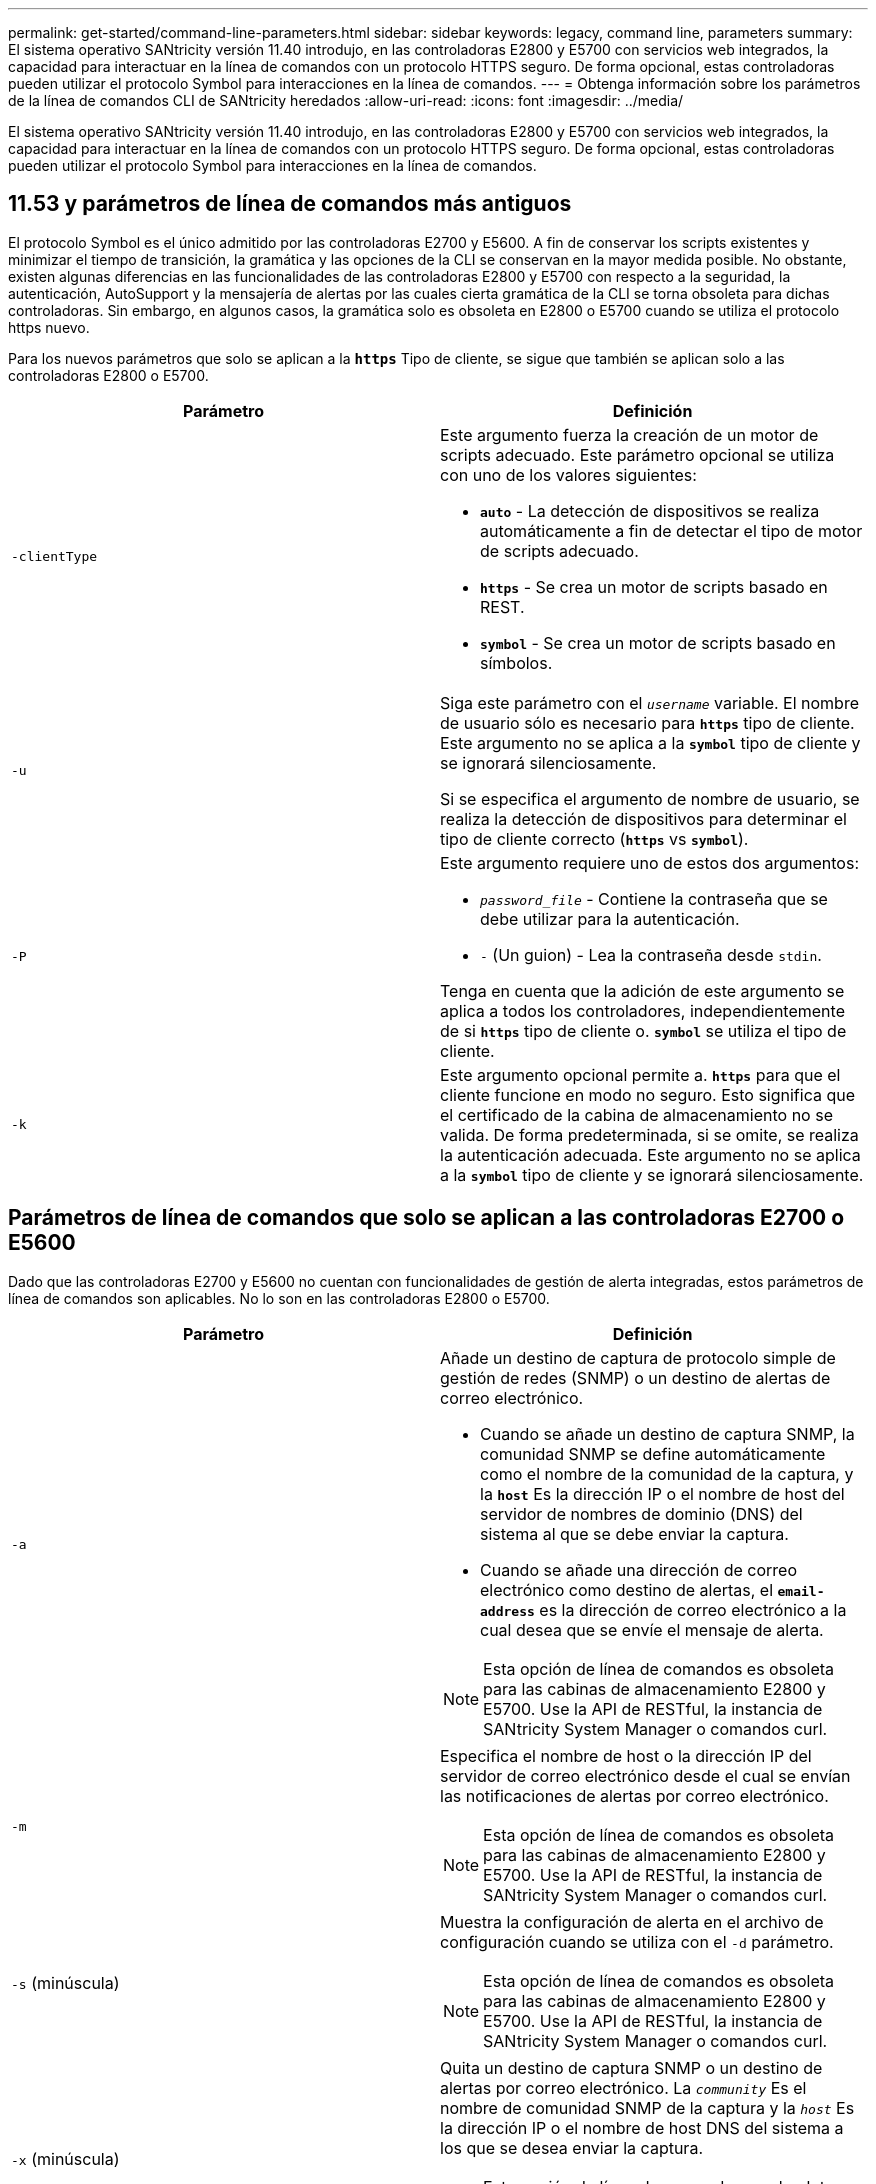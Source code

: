 ---
permalink: get-started/command-line-parameters.html 
sidebar: sidebar 
keywords: legacy, command line, parameters 
summary: El sistema operativo SANtricity versión 11.40 introdujo, en las controladoras E2800 y E5700 con servicios web integrados, la capacidad para interactuar en la línea de comandos con un protocolo HTTPS seguro. De forma opcional, estas controladoras pueden utilizar el protocolo Symbol para interacciones en la línea de comandos. 
---
= Obtenga información sobre los parámetros de la línea de comandos CLI de SANtricity heredados
:allow-uri-read: 
:icons: font
:imagesdir: ../media/


[role="lead"]
El sistema operativo SANtricity versión 11.40 introdujo, en las controladoras E2800 y E5700 con servicios web integrados, la capacidad para interactuar en la línea de comandos con un protocolo HTTPS seguro. De forma opcional, estas controladoras pueden utilizar el protocolo Symbol para interacciones en la línea de comandos.



== 11.53 y parámetros de línea de comandos más antiguos

El protocolo Symbol es el único admitido por las controladoras E2700 y E5600. A fin de conservar los scripts existentes y minimizar el tiempo de transición, la gramática y las opciones de la CLI se conservan en la mayor medida posible. No obstante, existen algunas diferencias en las funcionalidades de las controladoras E2800 y E5700 con respecto a la seguridad, la autenticación, AutoSupport y la mensajería de alertas por las cuales cierta gramática de la CLI se torna obsoleta para dichas controladoras. Sin embargo, en algunos casos, la gramática solo es obsoleta en E2800 o E5700 cuando se utiliza el protocolo https nuevo.

Para los nuevos parámetros que solo se aplican a la `*https*` Tipo de cliente, se sigue que también se aplican solo a las controladoras E2800 o E5700.

[cols="2*"]
|===
| Parámetro | Definición 


 a| 
`-clientType`
 a| 
Este argumento fuerza la creación de un motor de scripts adecuado. Este parámetro opcional se utiliza con uno de los valores siguientes:

* `*auto*` - La detección de dispositivos se realiza automáticamente a fin de detectar el tipo de motor de scripts adecuado.
* `*https*` - Se crea un motor de scripts basado en REST.
* `*symbol*` - Se crea un motor de scripts basado en símbolos.




 a| 
`-u`
 a| 
Siga este parámetro con el `_username_` variable. El nombre de usuario sólo es necesario para `*https*` tipo de cliente. Este argumento no se aplica a la `*symbol*` tipo de cliente y se ignorará silenciosamente.

Si se especifica el argumento de nombre de usuario, se realiza la detección de dispositivos para determinar el tipo de cliente correcto (`*https*` vs `*symbol*`).



 a| 
`-P`
 a| 
Este argumento requiere uno de estos dos argumentos:

* `_password_file_` - Contiene la contraseña que se debe utilizar para la autenticación.
* `-` (Un guion) - Lea la contraseña desde `stdin`.


Tenga en cuenta que la adición de este argumento se aplica a todos los controladores, independientemente de si `*https*` tipo de cliente o. `*symbol*` se utiliza el tipo de cliente.



 a| 
`-k`
 a| 
Este argumento opcional permite a. `*https*` para que el cliente funcione en modo no seguro. Esto significa que el certificado de la cabina de almacenamiento no se valida. De forma predeterminada, si se omite, se realiza la autenticación adecuada. Este argumento no se aplica a la `*symbol*` tipo de cliente y se ignorará silenciosamente.

|===


== Parámetros de línea de comandos que solo se aplican a las controladoras E2700 o E5600

Dado que las controladoras E2700 y E5600 no cuentan con funcionalidades de gestión de alerta integradas, estos parámetros de línea de comandos son aplicables. No lo son en las controladoras E2800 o E5700.

[cols="2*"]
|===
| Parámetro | Definición 


 a| 
`-a`
 a| 
Añade un destino de captura de protocolo simple de gestión de redes (SNMP) o un destino de alertas de correo electrónico.

* Cuando se añade un destino de captura SNMP, la comunidad SNMP se define automáticamente como el nombre de la comunidad de la captura, y la `*host*` Es la dirección IP o el nombre de host del servidor de nombres de dominio (DNS) del sistema al que se debe enviar la captura.
* Cuando se añade una dirección de correo electrónico como destino de alertas, el `*email-address*` es la dirección de correo electrónico a la cual desea que se envíe el mensaje de alerta.


[NOTE]
====
Esta opción de línea de comandos es obsoleta para las cabinas de almacenamiento E2800 y E5700. Use la API de RESTful, la instancia de SANtricity System Manager o comandos curl.

====


 a| 
`-m`
 a| 
Especifica el nombre de host o la dirección IP del servidor de correo electrónico desde el cual se envían las notificaciones de alertas por correo electrónico.

[NOTE]
====
Esta opción de línea de comandos es obsoleta para las cabinas de almacenamiento E2800 y E5700. Use la API de RESTful, la instancia de SANtricity System Manager o comandos curl.

====


 a| 
`-s` (minúscula)
 a| 
Muestra la configuración de alerta en el archivo de configuración cuando se utiliza con el `-d` parámetro.

[NOTE]
====
Esta opción de línea de comandos es obsoleta para las cabinas de almacenamiento E2800 y E5700. Use la API de RESTful, la instancia de SANtricity System Manager o comandos curl.

====


 a| 
`-x` (minúscula)
 a| 
Quita un destino de captura SNMP o un destino de alertas por correo electrónico. La `_community_` Es el nombre de comunidad SNMP de la captura y la `_host_` Es la dirección IP o el nombre de host DNS del sistema a los que se desea enviar la captura.

[NOTE]
====
Esta opción de línea de comandos es obsoleta para las cabinas de almacenamiento E2800 y E5700. Use la API de RESTful, la instancia de SANtricity System Manager o comandos curl.

====
|===


== Parámetros de línea de comandos que se aplican a todas las controladoras que se ejecutan con el tipo de cliente symbol

[cols="2*"]
|===
| Parámetro | Definición 


 a| 
`-R` (mayúscula)
 a| 
Define el rol de usuario para la contraseña. Los roles pueden ser los siguientes:

* `*admin*` -- el usuario posee privilegios para cambiar la configuración de la cabina de almacenamiento.
* `*monitor*` -- el usuario posee privilegios para visualizar la configuración de la cabina de almacenamiento, pero no puede realizar cambios.


La `*-R*` el parámetro solo es válido cuando se utiliza con `*–p*` parámetro, que especifica la definición de una contraseña para una cabina de almacenamiento.

La `*-R*` solo es obligatorio si la función de doble contraseña está habilitada en la cabina de almacenamiento. La `*-R*` no es necesario el parámetro en las siguientes condiciones:

* No está habilitada la función de doble contraseña en la cabina de almacenamiento.
* Solo hay configurado un rol de administrador, y el rol de supervisor no está configurado en la cabina de almacenamiento.


|===


== Parámetros de línea de comandos aplicables a todas las controladoras y todos los tipos de cliente

[cols="2*"]
|===
| Parámetro | Definición 


 a| 
`_host-name-or-IP-address_`
 a| 
Especifica el nombre de host o la dirección del protocolo de Internet (IP) (`_xxx.xxx.xxx.xxx_`) de una cabina de almacenamiento gestionada en banda o una cabina de almacenamiento gestionada fuera de banda.

* Si se va a gestionar una cabina de almacenamiento con un host a través de administración del almacenamiento en banda, se debe utilizar el `-n` o el `-w` parámetro si se conecta más de una cabina de almacenamiento al host.
* Si se va a gestionar una cabina de almacenamiento con administración del almacenamiento fuera de banda a través de la conexión Ethernet de cada controladora, se debe especificar el `_host-name-or-IP-address_` de las controladoras.
* Si previamente se configuró una cabina de almacenamiento en Enterprise Management Window, es posible especificar la cabina de almacenamiento por el nombre proporcionado por el usuario mediante el `-n` parámetro.
* Si previamente se configuró una cabina de almacenamiento en Enterprise Management Window, es posible especificar la cabina de almacenamiento por su identificador a nivel mundial (WWID) mediante el `-w` parámetro.




 a| 
`-A`
 a| 
Añade una cabina de almacenamiento al archivo de configuración. Si no sigue la `-A` parámetro con a `_host-name-or-IP-address_`, la detección automática busca matrices de almacenamiento en la subred local.



 a| 
`-c`
 a| 
Indica que se introducirán uno o más comandos de script para ejecutarlos en la cabina de almacenamiento especificada. Cada comando debe finalizar con punto y coma (`;`). No puede colocar más de uno `-c` en la misma línea de comandos. Es posible incluir más de un comando de script después del `-c` parámetro.



 a| 
`-d`
 a| 
Muestra el contenido del archivo de configuración de script. El contenido del archivo tiene el siguiente formato: `_storage-system-name host-name1 host-name2_`



 a| 
`-e`
 a| 
Ejecuta los comandos sin realizar primero una comprobación de la sintaxis.



 a| 
`-F` (mayúscula)
 a| 
Especifica la dirección de correo electrónico desde la cual se enviarán las alertas.



 a| 
`-f` (minúscula)
 a| 
Especifica el nombre de un archivo que contiene comandos de script que se desean ejecutar en la cabina de almacenamiento especificada. La `-f` el parámetro es similar al `-c` parámetro en que ambos parámetros están pensados para ejecutar comandos de script. La `-c` el parámetro ejecuta comandos de script individuales. La `-f` parámetro ejecuta un archivo de comandos de script. De manera predeterminada, se ignoran todos los errores que surgen durante la ejecución de los comandos de script en un archivo, y el archivo se sigue ejecutando. Para anular este comportamiento, utilice `set session errorAction=stop` en el archivo de script.



 a| 
`-g`
 a| 
Especifica un archivo ASCII que contiene la información de contacto del remitente del correo electrónico que se incluirá en las notificaciones de alertas por correo electrónico. La CLI asume que el archivo ASCII es de solo texto, sin delimitadores ni ningún tipo de formato. No utilice la `-g` parámetro si a `userdata.txt` el archivo existe.



 a| 
`-h`
 a| 
Especifica el nombre de host que ejecuta el agente SNMP al cual está conectada la cabina de almacenamiento. Utilice la `-h` parámetro con estos parámetros:

* `-a`
* `-x`




 a| 
`-I` (mayúscula)
 a| 
Especifica el tipo de información que se incluirá en las notificaciones de alertas por correo electrónico. Se pueden seleccionar estos valores:

* `eventOnly` -- sólo la información del evento está incluida en el correo electrónico.
* `profile` -- la información de perfil de eventos y matrices está incluida en el correo electrónico.


Puede especificar la frecuencia de las entregas de correo electrónico con el `-q` parámetro.



 a| 
`-i` (minúscula)
 a| 
Muestra la dirección IP de las cabinas de almacenamiento conocidas. Utilice la `-i` con el `-d` parámetro. El contenido del archivo tiene el siguiente formato: `_storage-system-name IP-address1 IPaddress2_`



 a| 
`-n`
 a| 
Especifica el nombre de la cabina de almacenamiento en la que se desean ejecutar los comandos de script. Este nombre es opcional cuando se utiliza un `_host-name-or-IP-address_`. Si se utiliza un método en banda para la gestión de la cabina de almacenamiento, se debe utilizar el `-n` parámetro si hay más de una cabina de almacenamiento conectada al host en la dirección especificada. El nombre de cabina de almacenamiento se requiere cuando el `_host-name-or-IP-address_` no se utiliza. El nombre de la cabina de almacenamiento configurado para utilizar en Enterprise Management Window (es decir, el nombre que está en el archivo de configuración) no debe ser un nombre duplicado de ninguna otra cabina de almacenamiento configurada.



 a| 
`-o`
 a| 
Especifica un nombre de archivo para todo el texto de salida que se genera como resultado de la ejecución de los comandos de script. Utilice la `-o` parámetro con estos parámetros:

* `-c`
* `-f`


Si no se especifica un archivo de resultados, el texto de salida va a los resultados estándar (stdout). Todos los resultados de los comandos que no sean comandos de script se envían a stdout, independientemente de si este parámetro está establecido.



 a| 
`-p`
 a| 
Define la contraseña de la cabina de almacenamiento en la cual se desean ejecutar comandos. No es necesaria una contraseña en las siguientes condiciones:

* No se estableció una contraseña en la cabina de almacenamiento.
* La contraseña está especificada en un archivo de script en ejecución.
* La contraseña se especifica con el `-c` parámetro y este comando:


[listing]
----
set session password=password
----


 a| 
`-P`
 a| 
Este argumento requiere uno de estos dos argumentos:

* `_password_file_` - contiene la contraseña que se debe utilizar para la autenticación.
* `-`(guion): lee la contraseña de `stdin`.


Tenga en cuenta que la adición de este argumento se aplica a todos los controladores, independientemente de si `*https*` tipo de cliente o. `*symbol*` se utiliza el tipo de cliente.



 a| 
`-q`
 a| 
Especifica la frecuencia con la que se desean recibir notificaciones de eventos y el tipo de información que contienen estas notificaciones. Siempre se genera para cada evento de nivel crucial elevado una notificación de alertas por correo electrónico que contiene al menos la información básica del evento. Estos valores son válidos para la `-q` parámetro:

* `everyEvent` -- se devuelve información con cada notificación de alerta por correo electrónico.
* `2` -- la información se devuelve no más de una vez cada dos horas.
* `4` -- la información se devuelve no más de una vez cada cuatro horas.
* `8` -- la información se devuelve no más de una vez cada ocho horas.
* `12` -- la información se devuelve no más de una vez cada 12 horas.
* `24` -- la información se devuelve no más de una vez cada 24 horas.


Con el `-I` parámetro puede especificar el tipo de información en las notificaciones de alertas por correo electrónico.

* Si establece la `-I` parámetro a. `eventOnly` , el único valor válido para `-q` el parámetro es `everyEvent`.
* Si establece la `-I` para la `profile` o el `supportBundle` valor, esta información se incluye con los correos electrónicos con la frecuencia especificada por `-q` parámetro.




 a| 
`-quick`
 a| 
Disminuye la cantidad de tiempo necesaria para ejecutar una operación de línea única. Un ejemplo de operación de una sola línea es el `recreate snapshot volume` comando. Este parámetro reduce la cantidad de tiempo, ya que no ejecuta procesos en segundo plano durante la ejecución del comando. No se debe utilizar este parámetro para operaciones que involucran varias operaciones de línea única. El uso excesivo de este comando puede sobrecargar la controladora con más comandos de los que puede procesar, lo que provoca un fallo operativo. Además, las actualizaciones de estado y de configuración que generalmente se recogen de procesos en segundo plano, no están disponibles para la CLI. Este parámetro hace que las operaciones que dependen de la información en segundo plano fallen.



 a| 
`-S` (mayúscula)
 a| 
Suprime los mensajes informativos sobre el progreso de los comandos que aparecen cuando se ejecutan comandos de script. (La supresión de los mensajes informativos también se denomina modo silencioso). Este parámetro suprime los mensajes que indican lo siguiente:

* `Performing syntax check`
* `Syntax check complete`
* `Executing script`
* `Script execution complete`
* `SMcli completed successfully`




 a| 
`-useLegacyTransferPort`
 a| 
Se utiliza para establecer el puerto de transferencia en `8443` en lugar del valor predeterminado `443`.



 a| 
`-v`
 a| 
Muestra el estado general actual de los dispositivos conocidos en un archivo de configuración cuando se utiliza con el `-d` parámetro.



 a| 
`-w`
 a| 
Especifica el WWID de la cabina de almacenamiento. Este parámetro es una alternativa a `-n` parámetro. Utilice la `-w` con el `-d` Parámetro para ver los WWID de las cabinas de almacenamiento conocidas. El contenido del archivo tiene el siguiente formato: `_storage-system-name world-wide-ID IP-address1 IP-address2_`



 a| 
`-X` (mayúscula)
 a| 
Elimina una cabina de almacenamiento de una configuración.



 a| 
`-?`
 a| 
Muestra la información de uso de los comandos de la CLI.

|===